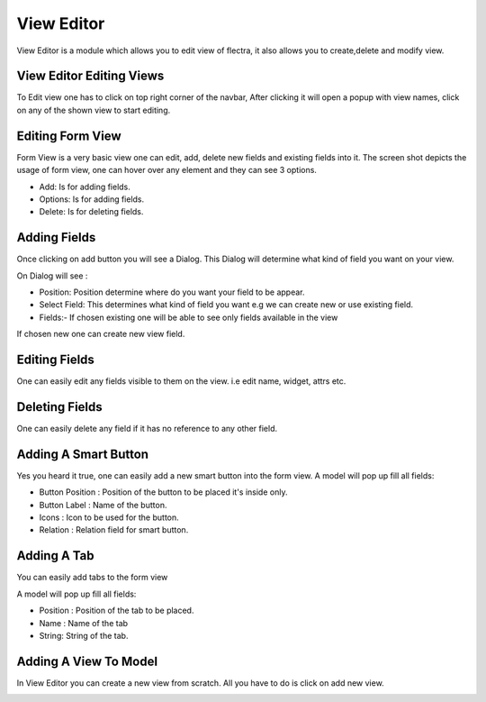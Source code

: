 ===========
View Editor
===========

View Editor is a module which allows you to edit view of flectra,
it also allows you to create,delete and modify view.

View Editor Editing Views
=========================

To Edit view one has to click on top right corner of the navbar,
After clicking it will open a popup with view names,
click on any of the shown view to start editing.

.. image:: /view_editor_manager/static/description/sc01.png
    :class: img-responsive

Editing Form View
=================
Form View is a very basic view one can edit, add, delete new fields and existing fields into it.
The screen shot depicts the usage of form view, one can hover over any element and they
can see 3 options.

* Add: Is for adding fields.

* Options: Is for adding fields.

* Delete: Is for deleting fields.

.. image:: /view_editor_manager/static/description/sc02.png
    :class: img-responsive

Adding Fields
=============
Once clicking on add button you will see a Dialog.
This Dialog will determine what kind of field you want on your view.

On Dialog will see :

* Position: Position determine where do you want your field to be appear.

* Select Field: This determines what kind of field you want
  e.g we can create new or use existing field.

* Fields:- If chosen existing one will be able to see only fields available in the
  view

If chosen new one can create new view field.

.. image:: /view_editor_manager/static/description/sc03.png
    :class: img-responsive

Editing Fields
==============
One can easily edit any fields visible to them on the view.
i.e edit name, widget, attrs etc.

.. image:: /view_editor_manager/static/description/sc04.png
    :class: img-responsive

Deleting Fields
===============
One can easily delete any field if it has no reference to any other field.

.. image:: /view_editor_manager/static/description/sc05.png
    :class: img-responsive

Adding A Smart Button
=====================

Yes you heard it true, one can easily add a new smart button into the form view.
A model will pop up fill all fields:

* Button Position : Position of the button to be placed it's inside only.
* Button Label : Name of the button.
* Icons : Icon to be used for the button.
* Relation : Relation field for smart button.

.. image:: /view_editor_manager/static/description/sc06.png
    :class: img-responsive

Adding A Tab
============
You can easily add tabs to the form view

A model will pop up fill all fields:

* Position : Position of the tab to be placed.
* Name : Name of the tab
* String: String of the tab.

.. image:: /view_editor_manager/static/description/sc07.png
    :class: img-responsive

Adding A View To Model
======================

In View Editor you can create a new view from scratch.
All you have to do is click on add new view.

.. image:: /view_editor_manager/static/description/sc08.png
    :class: img-responsive

